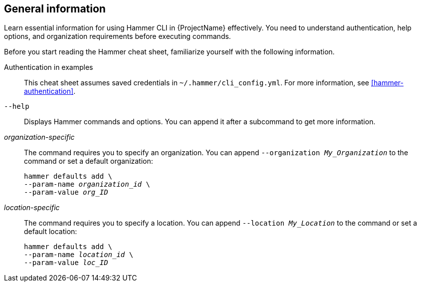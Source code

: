 :_mod-docs-content-type: REFERENCE

[id='general-information']
== General information

[role="_abstract"]
Learn essential information for using Hammer CLI in {ProjectName} effectively.
You need to understand authentication, help options, and organization requirements before executing commands.

Before you start reading the Hammer cheat sheet, familiarize yourself with the following information.

Authentication in examples::
This cheat sheet assumes saved credentials in `~/.hammer/cli_config.yml`.
For more information, see xref:hammer-authentication[].

`--help`::
Displays Hammer commands and options.
You can append it after a subcommand to get more information.

_organization-specific_::
The command requires you to specify an organization.
You can append `--organization _My_Organization_` to the command or set a default organization:
+
[subs="+quotes"]
----
hammer defaults add \
--param-name _organization_id_ \
--param-value _org_ID_
----

_location-specific_::
The command requires you to specify a location.
You can append `--location _My_Location_` to the command or set a default location:
+
[subs="+quotes"]
----
hammer defaults add \
--param-name _location_id_ \
--param-value _loc_ID_
----
